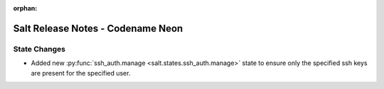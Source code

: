 :orphan:

==================================
Salt Release Notes - Codename Neon
==================================

State Changes
=============

- Added new :py:func:`ssh_auth.manage <salt.states.ssh_auth.manage>` state to
  ensure only the specified ssh keys are present for the specified user.
